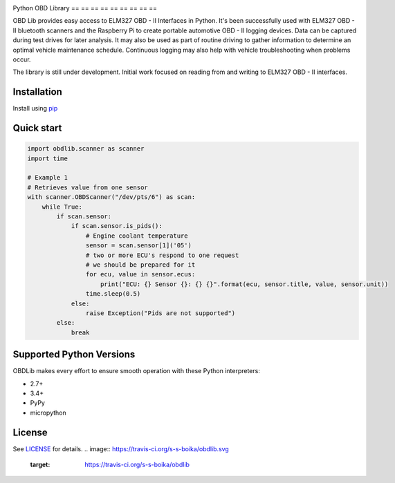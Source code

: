 |build| |version| |scrutinizer|

Python OBD Library
== == == == == == == == ==

OBD Lib provides easy access to ELM327 OBD - II Interfaces in Python.
It's been successfully used with ELM327 OBD - II bluetooth scanners and the Raspberry Pi to create portable automotive
OBD - II logging devices.  Data can be captured during test drives for later analysis.  It may also be used as part of
routine driving to gather information to determine an optimal vehicle maintenance schedule.  Continuous logging may
also help with vehicle troubleshooting when problems occur.

The library is still under development. Initial work focused on reading from and writing to ELM327 OBD - II interfaces.

Installation
------------

Install using pip_

.. code - block:: bash

    $ pip install obdlib

Quick start
-----------

.. code-block:: python

    import obdlib.scanner as scanner
    import time

    # Example 1
    # Retrieves value from one sensor
    with scanner.OBDScanner("/dev/pts/6") as scan:
        while True:
            if scan.sensor:
                if scan.sensor.is_pids():
                    # Engine coolant temperature
                    sensor = scan.sensor[1]('05')
                    # two or more ECU's respond to one request
                    # we should be prepared for it
                    for ecu, value in sensor.ecus:
                        print("ECU: {} Sensor {}: {} {}".format(ecu, sensor.title, value, sensor.unit))
                    time.sleep(0.5)
                else:
                    raise Exception("Pids are not supported")
            else:
                break

Supported Python Versions
-------------------------

OBDLib makes every effort to ensure smooth operation with these Python interpreters:

* 2.7+
* 3.4+
* PyPy
* micropython

License
-------

See LICENSE_ for details.
.. |build| image:: https://travis-ci.org/s-s-boika/obdlib.svg
       :target: https://travis-ci.org/s-s-boika/obdlib

.. _pip:
    https:
        //pypi.python.org / pypi / pip

.. _LICENSE:
    LICENSE.txt

.. |build| image:: https://travis-ci.org/s-s-boika/obdlib.svg
    :target: https://travis-ci.org/s-s-boika/obdlib

.. |version| image:: https://badge.fury.io/py/obdlib.svg
    :target: https://pypi.python.org/pypi/obdlib/

.. |scrutinizer| image:: https://scrutinizer-ci.com/g/s-s-boika/obdlib/badges/quality-score.png?b=master
    :target: https://scrutinizer-ci.com/g/s-s-boika/obdlib
